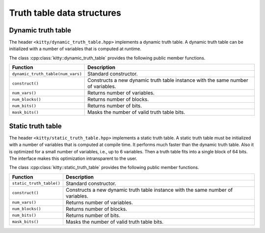 Truth table data structures
===========================

Dynamic truth table
-------------------

The header ``<kitty/dynamic_truth_table.hpp>`` implements a dynamic
truth table.  A dynamic truth table can be initialized with a number
of variables that is computed at runtime.

The class :cpp:class:`kitty::dynamic_truth_table` provides the
following public member functions.

+-----------------------------------+----------------------------------------------------------------------------------+
| Function                          | Description                                                                      |
+===================================+==================================================================================+
| ``dynamic_truth_table(num_vars)`` | Standard constructor.                                                            |
+-----------------------------------+----------------------------------------------------------------------------------+
| ``construct()``                   | Constructs a new dynamic truth table instance with the same number of variables. |
+-----------------------------------+----------------------------------------------------------------------------------+
| ``num_vars()``                    | Returns number of variables.                                                     |
+-----------------------------------+----------------------------------------------------------------------------------+
| ``num_blocks()``                  | Returns number of blocks.                                                        |
+-----------------------------------+----------------------------------------------------------------------------------+
| ``num_bits()``                    | Returns number of bits.                                                          |
+-----------------------------------+----------------------------------------------------------------------------------+
| ``mask_bits()``                   | Masks the number of valid truth table bits.                                      |
+-----------------------------------+----------------------------------------------------------------------------------+

Static truth table
-------------------

The header ``<kitty/static_truth_table.hpp>`` implements a static
truth table.  A static truth table must be initialized with a number
of variables that is computed at compile time. It performs much faster
than the dynamic truth table. Also it is optimized for a small number
of variables, i.e., up to 6 variables. Then a truth table fits into a
single block of 64 bits. The interface makes this optimization
intransparent to the user.

The class :cpp:class:`kitty::static_truth_table` provides the
following public member functions.

+--------------------------+----------------------------------------------------------------------------------+
| Function                 | Description                                                                      |
+==========================+==================================================================================+
| ``static_truth_table()`` | Standard constructor.                                                            |
+--------------------------+----------------------------------------------------------------------------------+
| ``construct()``          | Constructs a new dynamic truth table instance with the same number of variables. |
+--------------------------+----------------------------------------------------------------------------------+
| ``num_vars()``           | Returns number of variables.                                                     |
+--------------------------+----------------------------------------------------------------------------------+
| ``num_blocks()``         | Returns number of blocks.                                                        |
+--------------------------+----------------------------------------------------------------------------------+
| ``num_bits()``           | Returns number of bits.                                                          |
+--------------------------+----------------------------------------------------------------------------------+
| ``mask_bits()``          | Masks the number of valid truth table bits.                                      |
+--------------------------+----------------------------------------------------------------------------------+

